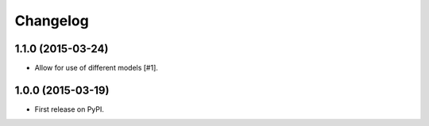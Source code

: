 .. :changelog:

Changelog
=========

1.1.0 (2015-03-24)
------------------

- Allow for use of different models [#1].


1.0.0 (2015-03-19)
------------------

- First release on PyPI.

